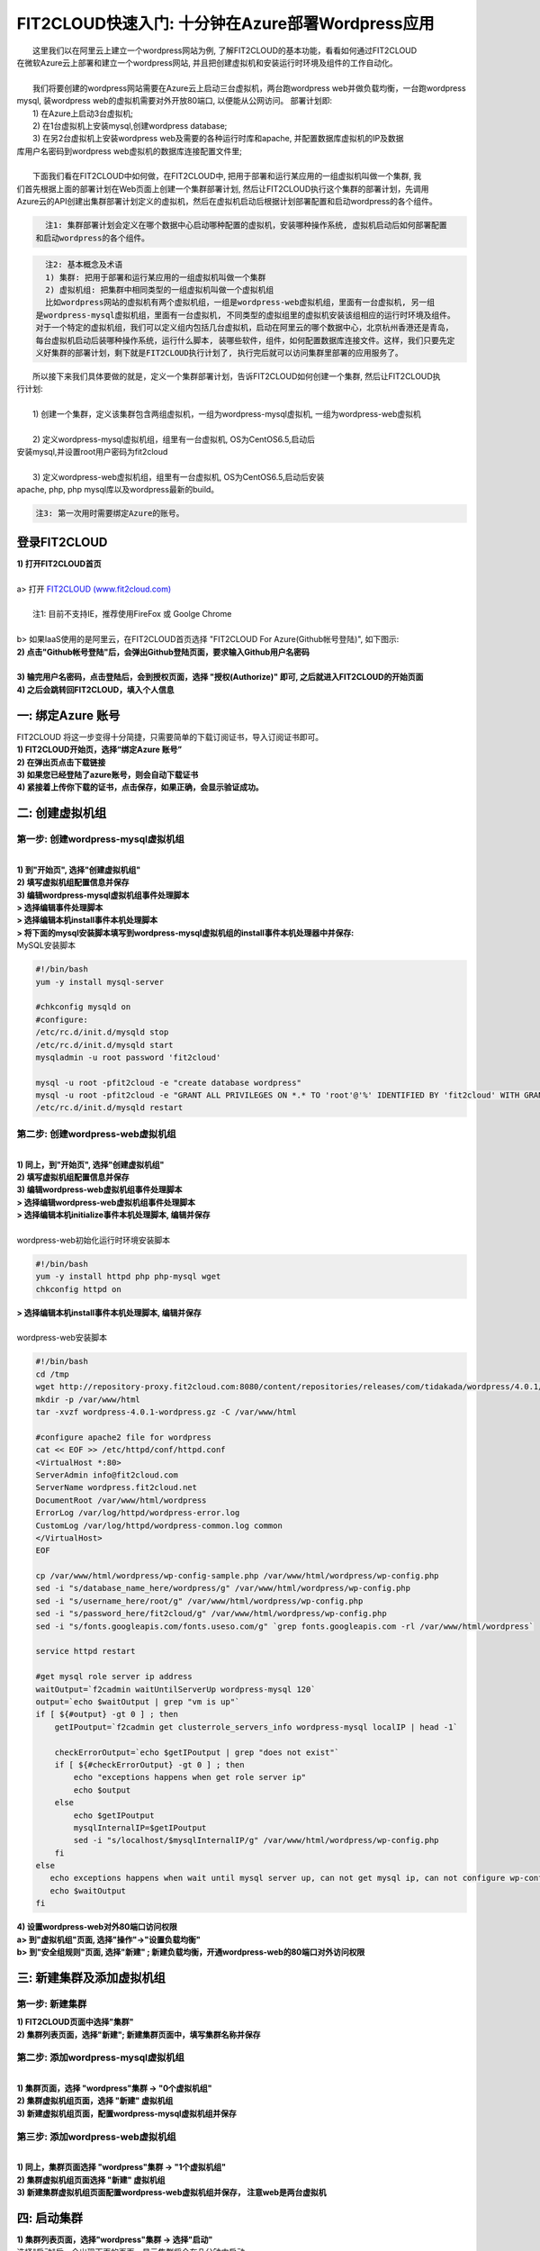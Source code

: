 FIT2CLOUD快速入门: 十分钟在Azure部署Wordpress应用
====================================================

|    这里我们以在阿里云上建立一个wordpress网站为例, 了解FIT2CLOUD的基本功能，看看如何通过FIT2CLOUD
| 在微软Azure云上部署和建立一个wordpress网站, 并且把创建虚拟机和安装运行时环境及组件的工作自动化。
|
|    我们将要创建的wordpress网站需要在Azure云上启动三台虚拟机，两台跑wordpress web并做负载均衡，一台跑wordpress 
| mysql, 装wordpress web的虚拟机需要对外开放80端口, 以便能从公网访问。 部署计划即:
|    1) 在Azure上启动3台虚拟机;
|    2) 在1台虚拟机上安装mysql,创建wordpress database;
|    3) 在另2台虚拟机上安装wordpress web及需要的各种运行时库和apache, 并配置数据库虚拟机的IP及数据
| 库用户名密码到wordpress web虚拟机的数据库连接配置文件里;
|
|    下面我们看在FIT2CLOUD中如何做，在FIT2CLOUD中, 把用于部署和运行某应用的一组虚拟机叫做一个集群, 我
| 们首先根据上面的部署计划在Web页面上创建一个集群部署计划, 然后让FIT2CLOUD执行这个集群的部署计划，先调用
| Azure云的API创建出集群部署计划定义的虚拟机，然后在虚拟机启动后根据计划部署配置和启动wordpress的各个组件。


.. code:: python

   注1: 集群部署计划会定义在哪个数据中心启动哪种配置的虚拟机，安装哪种操作系统, 虚拟机启动后如何部署配置
 和启动wordpress的各个组件。

.. code:: python

     注2: 基本概念及术语
     1) 集群: 把用于部署和运行某应用的一组虚拟机叫做一个集群
     2) 虚拟机组: 把集群中相同类型的一组虚拟机叫做一个虚拟机组
     比如wordpress网站的虚拟机有两个虚拟机组，一组是wordpress-web虚拟机组，里面有一台虚拟机, 另一组
   是wordpress-mysql虚拟机组，里面有一台虚拟机, 不同类型的虚拟组里的虚拟机安装该组相应的运行时环境及组件。
   对于一个特定的虚拟机组，我们可以定义组内包括几台虚拟机，启动在阿里云的哪个数据中心，北京杭州香港还是青岛，
   每台虚拟机启动后装哪种操作系统，运行什么脚本, 装哪些软件，组件，如何配置数据库连接文件。这样，我们只要先定
   义好集群的部署计划，剩下就是FIT2CLOUD执行计划了, 执行完后就可以访问集群里部署的应用服务了。

|    所以接下来我们具体要做的就是，定义一个集群部署计划，告诉FIT2CLOUD如何创建一个集群, 然后让FIT2CLOUD执
| 行计划:
|
|    1) 创建一个集群，定义该集群包含两组虚拟机，一组为wordpress-mysql虚拟机, 一组为wordpress-web虚拟机
|
|    2) 定义wordpress-mysql虚拟机组，组里有一台虚拟机, OS为CentOS6.5,启动后
| 安装mysql,并设置root用户密码为fit2cloud
|
|    3) 定义wordpress-web虚拟机组，组里有一台虚拟机, OS为CentOS6.5,启动后安装
| apache, php, php mysql库以及wordpress最新的build。

.. code:: python
     
     注3: 第一次用时需要绑定Azure的账号。



登录FIT2CLOUD
-------------------------------------

| **1) 打开FIT2CLOUD首页**
|  
| a> 打开 `FIT2CLOUD (www.fit2cloud.com) <http://www.fit2cloud.com/>`_ 
|
|    注1: 目前不支持IE，推荐使用FireFox 或 Goolge Chrome
|
| b> 如果IaaS使用的是阿里云，在FIT2CLOUD首页选择 "FIT2CLOUD For Azure(Github帐号登陆)", 如下图示:

.. image:: _static/azure/azure_login.png

| **2) 点击"Github帐号登陆"后，会弹出Github登陆页面，要求输入Github用户名密码**
|
| **3) 输完用户名密码，点击登陆后，会到授权页面，选择 "授权(Authorize)" 即可, 之后就进入FIT2CLOUD的开始页面**

.. image:: _static/azure/github_auth.png

| **4) 之后会跳转回FIT2CLOUD，填入个人信息**

.. image:: _static/azure/user_info.png

一: 绑定Azure 账号
-------------------------------------
| FIT2CLOUD 将这一步变得十分简捷，只需要简单的下载订阅证书，导入订阅证书即可。
| **1) FIT2CLOUD开始页，选择“绑定Azure 账号”**

.. image:: _static/auzre/bind_key.png


| **2) 在弹出页点击下载链接**

.. image:: _static/azure/azure_credential.png

| **3) 如果您已经登陆了azure账号，则会自动下载证书**

.. image:: _static/azure/download_credential.png


| **4) 紧接着上传你下载的证书，点击保存，如果正确，会显示验证成功。**

.. image:: _static/azure/azure_validated.png


二: 创建虚拟机组
--------------------------------------------------------------------------


第一步: 创建wordpress-mysql虚拟机组
^^^^^^^^^^^^^^^^^^^^^^^^^^^^^^^^^^^^^^^^^^^^^^^^^^^^^^^^^^^^^^^^^^^^^^^^^^^^^^^^^^^^^^^^^^^^^^^^^^^^^^^^

|
| **1) 到"开始页", 选择"创建虚拟机组"**

.. image:: _static/azure/start_create_roles.png

| **2) 填写虚拟机组配置信息并保存**

.. image:: _static/azure/new_mysql.png
 
| **3) 编辑wordpress-mysql虚拟机组事件处理脚本**

| **> 选择编辑事件处理脚本**

.. image:: _static/002-CreateVMGroup-3-SelectEditEventHandlers.png

| **> 选择编辑本机install事件本机处理脚本**
| **> 将下面的mysql安装脚本填写到wordpress-mysql虚拟机组的install事件本机处理器中并保存:**

| MySQL安装脚本

.. code:: python

	#!/bin/bash
	yum -y install mysql-server
	
	#chkconfig mysqld on
	#configure:
	/etc/rc.d/init.d/mysqld stop
	/etc/rc.d/init.d/mysqld start
	mysqladmin -u root password 'fit2cloud'
	
	mysql -u root -pfit2cloud -e "create database wordpress"
	mysql -u root -pfit2cloud -e "GRANT ALL PRIVILEGES ON *.* TO 'root'@'%' IDENTIFIED BY 'fit2cloud' WITH GRANT OPTION;flush privileges;"
	/etc/rc.d/init.d/mysqld restart


第二步: 创建wordpress-web虚拟机组
^^^^^^^^^^^^^^^^^^^^^^^^^^^^^^^^^^^^^^^^^^^^^^^^^^^^^^^^^^^^^^^^^^^^^^^^^^^^^^^^^^^^^^^^^^^^^^^^^^^^^^^^
|
| **1) 同上，到"开始页", 选择"创建虚拟机组"**

.. image:: _static/azure/start_create_roles.png

| **2) 填写虚拟机组配置信息并保存**

.. image:: _static/azure/new_web.png
    
| **3) 编辑wordpress-web虚拟机组事件处理脚本**

.. image:: _static/azure/create_script.png

| **> 选择编辑wordpress-web虚拟机组事件处理脚本**

.. image:: _static/002-CreateVMGroup-6-SelectEditWebVMGroupEventHandlers.png

| **> 选择编辑本机initialize事件本机处理脚本, 编辑并保存**
|
| wordpress-web初始化运行时环境安装脚本

.. code:: python

	#!/bin/bash
	yum -y install httpd php php-mysql wget
	chkconfig httpd on


| **> 选择编辑本机install事件本机处理脚本, 编辑并保存**
|
| wordpress-web安装脚本

.. code:: python

	#!/bin/bash
	cd /tmp
	wget http://repository-proxy.fit2cloud.com:8080/content/repositories/releases/com/tidakada/wordpress/4.0.1/wordpress-4.0.1-wordpress.gz
	mkdir -p /var/www/html
	tar -xvzf wordpress-4.0.1-wordpress.gz -C /var/www/html
	
	#configure apache2 file for wordpress
	cat << EOF >> /etc/httpd/conf/httpd.conf
	<VirtualHost *:80>
	ServerAdmin info@fit2cloud.com
	ServerName wordpress.fit2cloud.net
	DocumentRoot /var/www/html/wordpress
	ErrorLog /var/log/httpd/wordpress-error.log
	CustomLog /var/log/httpd/wordpress-common.log common
	</VirtualHost>
	EOF
	
	cp /var/www/html/wordpress/wp-config-sample.php /var/www/html/wordpress/wp-config.php
	sed -i "s/database_name_here/wordpress/g" /var/www/html/wordpress/wp-config.php
	sed -i "s/username_here/root/g" /var/www/html/wordpress/wp-config.php
	sed -i "s/password_here/fit2cloud/g" /var/www/html/wordpress/wp-config.php
        sed -i "s/fonts.googleapis.com/fonts.useso.com/g" `grep fonts.googleapis.com -rl /var/www/html/wordpress`
	
	service httpd restart
	
	#get mysql role server ip address
	waitOutput=`f2cadmin waitUntilServerUp wordpress-mysql 120`
	output=`echo $waitOutput | grep "vm is up"`
	if [ ${#output} -gt 0 ] ; then
	    getIPoutput=`f2cadmin get clusterrole_servers_info wordpress-mysql localIP | head -1`
	    
	    checkErrorOutput=`echo $getIPoutput | grep "does not exist"`
	    if [ ${#checkErrorOutput} -gt 0 ] ; then
	        echo "exceptions happens when get role server ip"
	        echo $output
	    else
	        echo $getIPoutput
	        mysqlInternalIP=$getIPoutput
	        sed -i "s/localhost/$mysqlInternalIP/g" /var/www/html/wordpress/wp-config.php
	    fi
	else
	   echo exceptions happens when wait until mysql server up, can not get mysql ip, can not configure wp-config.php
	   echo $waitOutput
	fi


| **4) 设置wordpress-web对外80端口访问权限**

| **a> 到"虚拟机组"页面, 选择"操作"->"设置负载均衡"**

.. image:: _static/azure/set_lb.png

| **b> 到"安全组规则"页面, 选择"新建" ; 新建负载均衡，开通wordpress-web的80端口对外访问权限**

.. image:: _static/azure/new_lb.png


三: 新建集群及添加虚拟机组
--------------------------------------------

第一步: 新建集群
^^^^^^^^^^^^^^^^^^^^^^^^^^^^^^^^^^^^^^^^^^^^^^^^^^^^
| **1) FIT2CLOUD页面中选择"集群"**

.. image:: _static/azure/start_create_cluster.png

| **2) 集群列表页面，选择"新建"; 新建集群页面中，填写集群名称并保存**

.. image:: _static/azure/new_cluster.png

第二步: 添加wordpress-mysql虚拟机组
^^^^^^^^^^^^^^^^^^^^^^^^^^^^^^^^^^^^^^^^^^^^^^^^^^^^^^^^^^^^^^^^^^^^^^^^^^^^^^^^^^^^^^^^^^^^^^^^^^^^^^^^
|
| **1) 集群页面，选择 "wordpress"集群 -> "0个虚拟机组"**

.. image:: _static/azure/add_roles.png

| **2) 集群虚拟机组页面，选择 "新建" 虚拟机组**

| **3) 新建虚拟机组页面，配置wordpress-mysql虚拟机组并保存**

.. image:: _static/azure/add_role_mysql.png

第三步: 添加wordpress-web虚拟机组
^^^^^^^^^^^^^^^^^^^^^^^^^^^^^^^^^^^^^^^^^^^^^^^^^^^^^^^^^^^^^^^^^^^^^^^^^^^^^^^^^^^^^^^^^^^^^^^^^^^^^^^^
|
| **1) 同上，集群页面选择 "wordpress"集群 -> "1个虚拟机组"**
| **2) 集群虚拟机组页面选择 "新建" 虚拟机组**
| **3) 新建集群虚拟机组页面配置wordpress-web虚拟机组并保存， 注意web是两台虚拟机**

.. image:: _static/azure/add_role_web.png

四: 启动集群
--------------------------------------------------------------------------

| **1) 集群列表页面，选择"wordpress"集群 ->  选择"启动"**

.. image:: _static/azure/start_cluster_1.png

| 选择"启动"后，会出现下面的页面，显示集群将会在几分钟内启动

.. image:: _static/004-LaunchCluster-2-LaunchedInfo.png

| **2) 集群列表页面，选择集群"wordpress" -> 选择"3个虚拟机" 进入集群虚拟机列表页面**

.. image:: _static/azure/running_vm.png

| **3) 集群虚拟机列表页面，查看启动的虚拟机**

.. image:: _static/004-LaunchCluster-4-ViewClusterVMList.png

| **4) 找到wordpress-web虚拟机，公有IP，并在浏览器中输入http://<wordpress-web虚拟机公有IP>访问wordpress**

.. image:: _static/004-LaunchCluster-5-GetWebIP.png

.. image:: _static/004-LaunchCluster-6-ViewWordpressWeb.png


五: 管理集群
-------------------------------------

| 集群启动成功后，我们就可以管理这个集群，比如设置告警、执行脚本、设置自动伸、登录虚机等等。下面演示如何登录虚机。
| **集群虚拟机列表页面，点击某个虚拟机所在行选定要登录的虚拟机 -> 点击行最右边一列显示的 "操作" -> 在下拉列表中选择 "登录虚机"**

.. image:: _static/azure/login_vm.png

| 之后会弹出登陆页面，如果您的浏览器没有装Java(TM)插件，会弹出提示页面提示安装(如下面Chrome提示)

.. image:: _static/005-LoginVM-2-InstallJavaTMPlugin.png

|
| **安装Java(TM)插件参考文档:**
| 1) 下载Java(TM)插件:           http://java.com/en/download/manual.jsp?locale=en
| 2) Linux下安装Java(TM)插件:    http://java.com/en/download/help/linux_install.xml
| 3) Windows下安装Java(TM)插件: http://java.com/en/download/help/windows_manual_download.xml
| 
|    顺便提及使用FIT2CLOUD方式建立集群有一个好处，就是可以将启动虚拟机和安装运行时环境及组件的工作全部
| 自动化，真正实现一键创建集群和部署应用。您可以把集群关闭后，再启动起来，不需要手工到阿里云里启动虚拟机，
| 也不需要手工登到虚拟机运行脚本，也不需要找到虚拟机的IP然后配置到某脚本中让脚本自动登陆安装。
|
|    最后, 这篇入门文档，简单介绍了FIT2CLOUD的一些基本功能，由于主题和篇幅的限制，还有很多非常有用的功
| 能以及一些高级功能没有介绍，比如查看集群的监控，费用，同时在集群内的多个虚拟机上执行脚本，将应用的部署
| 自动化，将应用的升级自动化，让集群内虚拟机按顺序启动，与持续集成系统集成实现持续部署, 自动恢复, 自动伸
| 缩等等,对于这些功能，详细介绍请移步到相应的文档，您可以在文档首页找到各个文档的入口链接，如有需求或碰到
| 问题，请联系support@fit2cloud.com。

.. code:: python    

       注: 到文档目录请点击下面的链接或页面左上角，左下角的文档目录链接。

|  `FIT2CLOUD在线文档 | 云管理及DevOps协作平台 <http://docs.fit2cloud.com/>`_









































